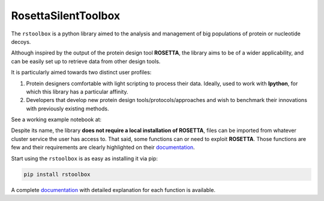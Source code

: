 RosettaSilentToolbox
====================

.. image:: https://travis-ci.org/jaumebonet/RosettaSilentToolbox.svg?branch=master
    :target: https://travis-ci.org/jaumebonet/RosettaSilentToolbox
    :alt: Build Status

.. image:: https://coveralls.io/repos/github/jaumebonet/RosettaSilentToolbox/badge.svg?branch=master
    :target: https://coveralls.io/github/jaumebonet/RosettaSilentToolbox?branch=master
    :alt: Coverage Status

.. image:: https://codecov.io/gh/jaumebonet/RosettaSilentToolbox/branch/master/graph/badge.svg
    :target: https://codecov.io/gh/jaumebonet/RosettaSilentToolbox
    :alt: codecov

.. image:: https://img.shields.io/pypi/pyversions/rstoolbox.svg
    :target: https://pypi.org/project/rstoolbox/
    :alt: Python Versions

.. image:: https://api.codacy.com/project/badge/Grade/8e2823ea80984efc8b764f9d8d26ecf6
    :target: https://www.codacy.com/app/jaumebonet/RosettaSilentToolbox?utm_source=github.com&amp;utm_medium=referral&amp;utm_content=jaumebonet/RosettaSilentToolbox&amp;utm_campaign=Badge_Grade
    :alt: Codacy Badge

The ``rstoolbox`` is a python library aimed to the analysis and management of big populations of protein or nucleotide decoys.

.. image:: https://img.shields.io/badge/bioRxiv%20preprint-doi.org/10.1101/428045-blue.svg
    :target: https://doi.org/10.1101/428045
    :alt: bioRxiv

.. image:: https://img.shields.io/badge/BMC%20Bioinformatics-submitted-green.svg
    :target: https://doi.org/10.1101/428045
    :alt: BMC Bioinformatics

Although inspired by the output of the protein design tool **ROSETTA**, the library aims to be of a wider applicability, and can be
easily set up to retrieve data from other design tools.

It is particularly aimed towards two distinct user profiles:

1. Protein designers comfortable with light scripting to process their data. Ideally, used to work with **Ipython**, for which this library has a particular affinity.
2. Developers that develop new protein design tools/protocols/approaches and wish to benchmark their innovations with previously existing methods.

See a working example notebook at:

.. image:: https://mybinder.org/badge_logo.svg
    :target: https://mybinder.org/v2/gh/lpdi-epfl/rstoolbox/51ccd51?filepath=notebook
    :alt: Binder

Despite its name, the library **does not require a local installation of ROSETTA**, files can be imported from whatever cluster service the user has access to. That said, some functions can or need to exploit **ROSETTA**. Those functions are few and their requirements are
clearly highlighted on their `documentation <http://lpdi-epfl.github.io/RosettaSilentToolbox>`_.

Start using the ``rstoolbox`` is as easy as installing it via pip:

.. code-block:: bash

    pip install rstoolbox


A complete `documentation <http://jaumebonet.cat/RosettaSilentToolbox>`_ with detailed explanation for each function is available.
